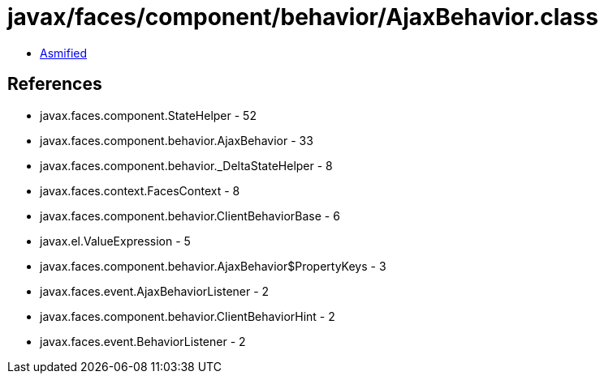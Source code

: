 = javax/faces/component/behavior/AjaxBehavior.class

 - link:AjaxBehavior-asmified.java[Asmified]

== References

 - javax.faces.component.StateHelper - 52
 - javax.faces.component.behavior.AjaxBehavior - 33
 - javax.faces.component.behavior._DeltaStateHelper - 8
 - javax.faces.context.FacesContext - 8
 - javax.faces.component.behavior.ClientBehaviorBase - 6
 - javax.el.ValueExpression - 5
 - javax.faces.component.behavior.AjaxBehavior$PropertyKeys - 3
 - javax.faces.event.AjaxBehaviorListener - 2
 - javax.faces.component.behavior.ClientBehaviorHint - 2
 - javax.faces.event.BehaviorListener - 2
